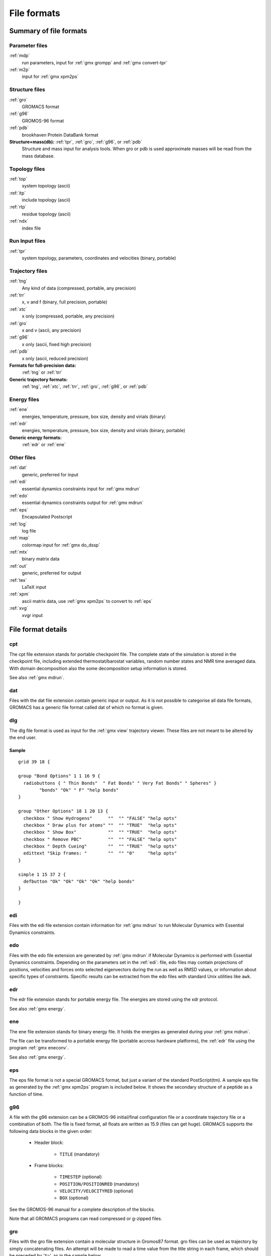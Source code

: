 File formats
============

.. TODO in future patch: update for accuracy, organize better, improve formatting

Summary of file formats
^^^^^^^^^^^^^^^^^^^^^^^

Parameter files
---------------

:ref:`mdp`
    run parameters, input for :ref:`gmx grompp` and :ref:`gmx convert-tpr`

:ref:`m2p`
    input for :ref:`gmx xpm2ps`

Structure files
---------------

:ref:`gro`
    GROMACS format
:ref:`g96`
    GROMOS-96 format
:ref:`pdb`
    brookhaven Protein DataBank format
**Structure+mass(db):** :ref:`tpr`, :ref:`gro`, :ref:`g96`, or :ref:`pdb`
    Structure and mass input for analysis tools.
    When gro or pdb is used approximate masses will be read from the mass database.

Topology files
--------------

:ref:`top`
    system topology (ascii)
:ref:`itp`
    include topology (ascii)
:ref:`rtp`
    residue topology (ascii)
:ref:`ndx`
    index file

Run Input files
---------------

:ref:`tpr`
    system topology, parameters, coordinates and velocities (binary, portable)

Trajectory files
----------------

:ref:`tng`
    Any kind of data (compressed, portable, any precision)
:ref:`trr`
    x, v and f (binary, full precision, portable)
:ref:`xtc`
    x only (compressed, portable, any precision)
:ref:`gro`
    x and v (ascii, any precision)
:ref:`g96`
    x only (ascii, fixed high precision)
:ref:`pdb`
    x only (ascii, reduced precision)
**Formats for full-precision data:**
    :ref:`tng` or :ref:`trr`
**Generic trajectory formats:**
    :ref:`tng`, :ref:`xtc`, :ref:`trr`, :ref:`gro`, :ref:`g96`, or :ref:`pdb`

Energy files
------------

:ref:`ene`
    energies, temperature, pressure, box size, density and virials (binary)
:ref:`edr`
    energies, temperature, pressure, box size, density and virials (binary, portable)
**Generic energy formats:**
    :ref:`edr` or :ref:`ene`

Other files
-----------

:ref:`dat`
    generic, preferred for input
:ref:`edi`
    essential dynamics constraints input for :ref:`gmx mdrun`
:ref:`edo`
    essential dynamics constraints output for :ref:`gmx mdrun`
:ref:`eps`
    Encapsulated Postscript
:ref:`log`
    log file
:ref:`map`
    colormap input for :ref:`gmx do_dssp`
:ref:`mtx`
    binary matrix data
:ref:`out`
    generic, preferred for output
:ref:`tex`
    LaTeX input
:ref:`xpm`
    ascii matrix data, use :ref:`gmx xpm2ps` to convert to :ref:`eps`
:ref:`xvg`
    xvgr input

File format details
^^^^^^^^^^^^^^^^^^^

.. _cpt:

cpt
---

The cpt file extension stands for portable checkpoint file.
The complete state of the simulation is stored in the checkpoint file,
including extended thermostat/barostat variables, random number states
and NMR time averaged data.
With domain decomposition also the some decomposition setup information
is stored.

See also :ref:`gmx mdrun`.

.. _dat:

dat
---

Files with the dat file extension contain generic input or output.
As it is not possible
to categorise all data file formats, GROMACS has a generic file format called
dat of which no format is given.

.. _dlg:

dlg
---

The dlg file format is used as input for the :ref:`gmx view`
trajectory viewer. These files are not meant to be altered by the end user.

Sample
++++++

::

    grid 39 18 {

    group "Bond Options" 1 1 16 9 {
      radiobuttons { " Thin Bonds"  " Fat Bonds" " Very Fat Bonds" " Spheres" }
            "bonds" "Ok" " F" "help bonds"
    }

    group "Other Options" 18 1 20 13 {
      checkbox " Show Hydrogens"      ""  "" "FALSE" "help opts"
      checkbox " Draw plus for atoms" ""  "" "TRUE"  "help opts"
      checkbox " Show Box"            ""  "" "TRUE"  "help opts"
      checkbox " Remove PBC"          ""  "" "FALSE" "help opts"
      checkbox " Depth Cueing"        ""  "" "TRUE"  "help opts"
      edittext "Skip frames: "        ""  "" "0"     "help opts"
    }

    simple 1 15 37 2 {
      defbutton "Ok" "Ok" "Ok" "Ok" "help bonds"
    }

    }

.. _edi:

edi
---

Files with the edi file extension contain information for :ref:`gmx mdrun`
to run Molecular Dynamics with Essential Dynamics constraints.

.. WEDSAM and ESSDYN seem to have vanished from WhatIf and the web
   These files can be generated by the program <tt>WEDSAM</tt> which uses
   output from the programs in the <tt>ESSDYN</tt> menu of the
   <A HREF="http://www.sander.embl-heidelberg.de/whatif/">WHAT IF</A> program.

.. _edo:

edo
---

Files with the edo file extension are generated by :ref:`gmx mdrun`
if Molecular Dynamics is performed with Essential Dynamics
constraints. Depending on the parameters set in the :ref:`edi`:
file, edo files may contain projections of positions,
velocities and forces onto selected eigenvectors during the run as well
as RMSD values, or information about specific types of constraints.
Specific results can be extracted from the edo files with standard Unix
utilities like ``awk``.

.. _edr:

edr
---

The edr file extension stands for portable energy file.
The energies are stored using the xdr protocol.

See also :ref:`gmx energy`.

.. _ene:

ene
---

The ene file extension stands for binary energy file. It holds the
energies as generated during your :ref:`gmx mdrun`.

The file can be transformed to a portable energy file (portable
accross hardware platforms), the :ref:`edr` file using the program
:ref:`gmx eneconv`.

See also :ref:`gmx energy`.

.. _eps:

eps
---

The eps file format is not a special GROMACS format, but just a
variant of the standard PostScript(tm). A sample eps file as
generated by the :ref:`gmx xpm2ps` program is
included below. It shows the secondary structure of a peptide as a function
of time.

.. image:: plotje.gif
   :alt:  hallo

.. _g96:

g96
---

A file with the g96 extension can be a GROMOS-96 initial/final
configuration file or a coordinate trajectory file or a combination of both.
The file is fixed format, all floats are written as 15.9 (files can get huge).
GROMACS supports the following data blocks in the given order:

 * Header block:

    - ``TITLE`` (mandatory)

 * Frame blocks:

    - ``TIMESTEP`` (optional)
    - ``POSITION/POSITIONRED`` (mandatory)
    - ``VELOCITY/VELOCITYRED`` (optional)
    - ``BOX`` (optional)

See the GROMOS-96 manual for a complete description of the blocks.

Note that all GROMACS programs can read compressed or g-zipped files.

.. _gro:

gro
---

Files with the gro file extension contain a molecular structure in
Gromos87 format. gro files can be used as trajectory by simply
concatenating files. An attempt will be made to read a time value from
the title string in each frame, which should be preceded by
'``t=``', as in the sample below.

A sample piece is included below::

    MD of 2 waters, t= 0.0
        6
        1WATER  OW1    1   0.126   1.624   1.679  0.1227 -0.0580  0.0434
        1WATER  HW2    2   0.190   1.661   1.747  0.8085  0.3191 -0.7791
        1WATER  HW3    3   0.177   1.568   1.613 -0.9045 -2.6469  1.3180
        2WATER  OW1    4   1.275   0.053   0.622  0.2519  0.3140 -0.1734
        2WATER  HW2    5   1.337   0.002   0.680 -1.0641 -1.1349  0.0257
        2WATER  HW3    6   1.326   0.120   0.568  1.9427 -0.8216 -0.0244
       1.82060   1.82060   1.82060

Lines contain the following information (top to bottom):

 * title string (free format string, optional time in ps after '``t=``')
 * number of atoms (free format integer)
 * one line for each atom (fixed format, see below)
 * box vectors (free format, space separated reals), values:
   v1(x) v2(y) v3(z) v1(y) v1(z) v2(x) v2(z) v3(x) v3(y),
   the last 6 values may be omitted (they will be set to zero).
   |Gromacs| only supports boxes with v1(y)=v1(z)=v2(z)=0.

This format is fixed, ie. all columns are in a fixed
position. Optionally (for now only yet with trjconv) you can write gro
files with any number of decimal places, the format will then be
``n+5`` positions with ``n`` decimal places (``n+1``
for velocities) in stead of ``8`` with ``3`` (with
``4`` for velocities). Upon reading, the precision will be
inferred from the distance between the decimal points (which will be
``n+5``). Columns contain the following information (from left to
right):

 * residue number (5 positions, integer)
 * residue name (5 characters)
 * atom name (5 characters)
 * atom number (5 positions, integer)
 * position (in nm, x y z in 3 columns, each 8 positions with 3 decimal places)
 * velocity (in nm/ps (or km/s), x y z in 3 columns, each 8 positions with 4 decimal places)

Note that separate molecules or ions (e.g. water or Cl-) are regarded
as residues.  If you want to write such a file in your own program
without using the GROMACS libraries you can use the following formats:

C format
    ``"%5d%-5s%5s%5d%8.3f%8.3f%8.3f%8.4f%8.4f%8.4f"``
Fortran format
    ``(i5,2a5,i5,3f8.3,3f8.4)``
Pascal format
    This is left as an exercise for the user

Note that this is the format for writing, as in the above example
fields may be written without spaces, and therefore can not be read
with the same format statement in C.

.. _hdb:

hdb
---

The hdb file extension stands for hydrogen database
Such a file is needed by :ref:`gmx pdb2gmx`
when building hydrogen atoms that were either originally missing, or that
were removed with ``-ignh``.

.. _itp:

itp
---

The itp file extension stands for include toplogy. These files are included in
topology files (with the :ref:`top` extension).

.. _log:

log
---

Logfiles are generated by some GROMACS programs and are usually in
human-readable format. Use ``more logfile``.

.. _m2p:

m2p
---

The m2p file format contains input options for the
:ref:`gmx xpm2ps` program. All of these options
are very easy to comprehend when you look at the PosScript(tm) output
from :ref:`gmx xpm2ps`.

::

    ; Command line options of xpm2ps override the parameters in this file
    black&white              = no           ; Obsolete
    titlefont                = Times-Roman  ; A PostScript Font
    titlefontsize            = 20           ; Font size (pt)
    legend                   = yes          ; Show the legend
    legendfont               = Times-Roman  ; A PostScript Font
    legendlabel              =              ; Used when there is none in the .xpm
    legend2label             =              ; Used when merging two xpm's
    legendfontsize           = 14           ; Font size (pt)
    xbox                     = 2.0          ; x-size of a matrix element
    ybox                     = 2.0          ; y-size of a matrix element
    matrixspacing            = 20.0         ; Space between 2 matrices
    xoffset                  = 0.0          ; Between matrix and bounding box
    yoffset                  = 0.0          ; Between matrix and bounding box
    x-major                  = 20           ; Major ticks on x axis every .. frames
    x-minor                  = 5            ; Id. Minor ticks
    x-firstmajor             = 0            ; First frame for major tick
    x-majorat0               = no           ; Major tick at first frame
    x-majorticklen           = 8.0          ; x-majorticklength
    x-minorticklen           = 4.0          ; x-minorticklength
    x-label                  =              ; Used when there is none in the .xpm
    x-fontsize               = 16           ; Font size (pt)
    x-font                   = Times-Roman  ; A PostScript Font 
    x-tickfontsize           = 10           ; Font size (pt)
    x-tickfont               = Helvetica    ; A PostScript Font
    y-major                  = 20
    y-minor                  = 5
    y-firstmajor             = 0
    y-majorat0               = no
    y-majorticklen           = 8.0
    y-minorticklen           = 4.0
    y-label                  = 
    y-fontsize               = 16
    y-font                   = Times-Roman
    y-tickfontsize           = 10
    y-tickfont               = Helvetica

.. _map:

map
---

This file maps matrix data to RGB values which is used by the
:ref:`gmx do_dssp` program.

The format of this file is as follow: first line number of elements
in the colormap. Then for each line: The first character is
a code for the secondary structure type.
Then comes a string for use in the legend of the plot and then the
R (red) G (green) and B (blue) values.

In this case the colors are
(in order of appearance): white, red, black, cyan, yellow, blue, magenta, orange.

::

    8
    ~  	Coil		1.0	  1.0	  1.0
    E 	B-Sheet		1.0	  0.0	  0.0
    B 	B-Bridge	0.0	  0.0	  0.0
    S 	Bend		0.0	  0.8	  0.8
    T 	Turn		1.0	  1.0	  0.0
    H 	A-Helix		0.0	  0.0	  1.0
    G 	3-Helix		1.0	  0.0	  1.0
    I 	5-Helix		1.0	  0.6	  0.0

.. _mdp:

mdp
---

See the user guide for a detailed description of the options.

Below is a sample mdp file.
The ordering of the items is not important, but if you enter the same
thing twice, the **last** is used (:ref:`gmx grompp` gives you a note when
overriding values). Dashes and underscores on the left hand side are ignored.

The values of the options are reasonable values for a 1 nanosecond
MD run of a protein in a box of water.

::

    title                    = Yo
    cpp                      = /lib/cpp
    include                  = -I../top
    define                   =
    integrator               = md
    dt                       = 0.002
    nsteps                   = 500000
    nstxout                  = 5000
    nstvout                  = 5000
    nstlog                   = 5000
    nstenergy                = 250
    nstxout-compressed       = 250
    compressed-x-grps        = Protein
    energygrps               = Protein  SOL
    nstlist                  = 10
    ns-type                  = grid
    rlist                    = 0.8
    coulombtype              = cut-off
    rcoulomb                 = 1.4
    rvdw                     = 0.8
    tcoupl                   = Berendsen
    tc-grps                  = Protein      SOL
    tau-t                    = 0.1  0.1
    ref-t                    = 300  300
    Pcoupl                   = Berendsen
    tau-p                    = 1.0
    compressibility          = 4.5e-5
    ref-p                    = 1.0
    gen-vel                  = yes
    gen-temp                 = 300
    gen-seed                 = 173529
    constraints              = all-bonds

With this input :ref:`gmx grompp` will produce
an ``mdout.mdp`` with all the options and descriptions:

::

    ; VARIOUS PREPROCESSING OPTIONS =
    title                    = Yo
    cpp                      = /lib/cpp
    include                  = -I../top
    define                   =

    ; RUN CONTROL PARAMETERS =
    integrator               = md
    ; start time and timestep in ps =
    tinit                    = 0
    dt                       = 0.002
    nsteps                   = 500000
    ; number of steps for center of mass motion removal =
    nstcomm                  = 1
    comm-grps                =

    ; LANGEVIN DYNAMICS OPTIONS =
    ; Temperature, friction coefficient (amu/ps) and random seed =
    bd-temp                  = 300
    bd-fric                  = 0
    ld-seed                  = 1993

    ; ENERGY MINIMIZATION OPTIONS =
    ; Force tolerance and initial step-size =
    emtol                    = 100
    emstep                   = 0.01
    ; Max number of iterations in relax-shells =
    niter                    = 20
    ; Frequency of steepest descents steps when doing CG =
    nstcgsteep               = 1000

    ; OUTPUT CONTROL OPTIONS =
    ; Output frequency for coords (x), velocities (v) and forces (f) =
    nstxout                  = 5000
    nstvout                  = 5000
    nstfout                  = 0
    ; Output frequency for energies to log file and energy file =
    nstlog                   = 5000
    nstenergy                = 250
    ; Output frequency and precision for xtc file =
    nstxout-compressed       = 250
    compressed-x-precision   = 1000
    ; This selects the subset of atoms for the xtc file. You can =
    ; select multiple groups. By default all atoms will be written. =
    compressed-x-grps        = Protein
    ; Selection of energy groups =
    energygrps               = Protein  SOL

    ; NEIGHBORSEARCHING PARAMETERS =
    ; nblist update frequency =
    nstlist                  = 10
    ; ns algorithm (simple or grid) =
    ns-type                  = grid
    ; Periodic boundary conditions: xyz or none =
    pbc                      = xyz
    ; nblist cut-off         =
    rlist                    = 0.8

    ; OPTIONS FOR ELECTROSTATICS AND VDW =
    ; Method for doing electrostatics =
    coulombtype              = cut-off
    rcoulomb-switch          = 0
    rcoulomb                 = 1.4
    ; Dielectric constant (DC) for cut-off or DC of reaction field =
    epsilon-r                = 1
    ; Method for doing Van der Waals =
    vdw-type                 = Cut-off
    ; cut-off lengths        =
    rvdw-switch              = 0
    rvdw                     = 0.8
    ; Apply long range dispersion corrections for Energy and Pressure =
    DispCorr                 = No
    ; Spacing for the PME/PPPM FFT grid =
    fourierspacing           = 0.12
    ; FFT grid size, when a value is 0 fourierspacing will be used =
    fourier-nx               = 0
    fourier-ny               = 0
    fourier-nz               = 0
    ; EWALD/PME/PPPM parameters =
    pme-order                = 4
    ewald-rtol               = 1e-05
    epsilon-surface          = 0

    ; OPTIONS FOR WEAK COUPLING ALGORITHMS =
    ; Temperature coupling   =
    tcoupl                   = Berendsen
    ; Groups to couple separately =
    tc-grps                  = Protein      SOL
    ; Time constant (ps) and reference temperature (K) =
    tau-t                    = 0.1  0.1
    ref-t                    = 300  300
    ; Pressure coupling      =
    Pcoupl                   = Berendsen
    Pcoupltype               = Isotropic
    ; Time constant (ps), compressibility (1/bar) and reference P (bar) =
    tau-p                    = 1.0
    compressibility          = 4.5e-5
    ref-p                    = 1.0

    ; SIMULATED ANNEALING CONTROL =
    annealing                = no
    ; Time at which temperature should be zero (ps) =
    zero-temp-time           = 0

    ; GENERATE VELOCITIES FOR STARTUP RUN =
    gen-vel                  = yes
    gen-temp                 = 300
    gen-seed                 = 173529

    ; OPTIONS FOR BONDS     =
    constraints              = all-bonds
    ; Type of constraint algorithm =
    constraint-algorithm     = Lincs
    ; Do not constrain the start configuration =
    unconstrained-start      = no
    ; Relative tolerance of shake =
    shake-tol                = 0.0001
    ; Highest order in the expansion of the constraint coupling matrix =
    lincs-order              = 4
    ; Lincs will write a warning to the stderr if in one step a bond =
    ; rotates over more degrees than =
    lincs-warnangle          = 30
    ; Convert harmonic bonds to morse potentials =
    morse                    = no

    ; NMR refinement stuff  =
    ; Distance restraints type: No, Simple or Ensemble =
    disre                    = No
    ; Force weighting of pairs in one distance restraint: Equal or Conservative =
    disre-weighting          = Equal
    ; Use sqrt of the time averaged times the instantaneous violation =
    disre-mixed              = no
    disre-fc                 = 1000
    disre-tau                = 0
    ; Output frequency for pair distances to energy file =
    nstdisreout              = 100

    ; Free energy control stuff =
    free-energy              = no
    init-lambda              = 0
    delta-lambda             = 0
    sc-alpha                 = 0
    sc-sigma                 = 0.3

    ; Non-equilibrium MD stuff =
    acc-grps                 =
    accelerate               =
    freezegrps               =
    freezedim                =
    cos-acceleration         = 0
    energygrp-excl           =

    ; Electric fields       =
    ; Format is number of terms (int) and for all terms an amplitude (real) =
    ; and a phase angle (real) =
    E-x                      =
    E-xt                     =
    E-y                      =
    E-yt                     =
    E-z                      =
    E-zt                     =

    ; User defined thingies =
    user1-grps               =
    user2-grps               =
    userint1                 = 0
    userint2                 = 0
    userint3                 = 0
    userint4                 = 0
    userreal1                = 0
    userreal2                = 0
    userreal3                = 0
    userreal4                = 0

.. _mtx:

mtx
---

Files with the mtx file extension contain a matrix.
The file format is identical to the :ref:`trr` format.
Currently this file format is only used for hessian matrices,
which are produced with :ref:`gmx mdrun` and read by
:ref:`gmx nmeig`.

.. _ndx:

ndx
---

The GROMACS index file (usually called index.ndx) contains some
user definable sets of atoms. The file can be read by
most analysis programs, by the graphics program
(:ref:`gmx view`)
and by the preprocessor (:ref:`gmx grompp`).
Most of these programs create default index groups when no index
file is supplied, so you only need to make an index file when you need special
groups.

First the group name is written between square brackets.
The following atom numbers may be spread out over as many lines as you like.
The atom numbering starts at 1.

An example file is here:

::

    [ Oxygen ]
    1  4  7
    [ Hydrogen ]
    2  3  5  6
    8  9

There are two groups, and total nine atoms. The first group
**Oxygen** has 3 elements.
The second group **Hydrogen** has 6 elements.

An index file generation tool is available:
:ref:`gmx make_ndx`.

.. _out:

out
---

Files with the out file extension contain generic output. As it is not possible
to categorise all data file formats, GROMACS has a generic file format called
out of which no format is given.

.. _pdb:

pdb
---


Files with the :ref:`pdb` extension are molecular
structure files in the protein databank file format.  The protein
databank file format describes the positions of atoms in a molecular
structure. Coordinates are read from the ATOM and HETATM records,
until the file ends or an ENDMDL record is encountered.
GROMACS programs can read and write a simlation box in the
CRYST1 entry.
The pdb format can also be used as a trajectory format:
several structures, seperated by ENDMDL, can be read from
or written to one file.

Example
+++++++

An pdb file should look like this::

    ATOM      1  H1  LYS     1      14.260   6.590  34.480  1.00  0.00
    ATOM      2  H2  LYS     1      13.760   5.000  34.340  1.00  0.00
    ATOM      3  N   LYS     1      14.090   5.850  33.800  1.00  0.00
    ATOM      4  H3  LYS     1      14.920   5.560  33.270  1.00  0.00
    ...
    ...

.. _rtp:

rtp
---

The rtp file extension stands for residue toplogy.
Such a file is needed by :ref:`gmx pdb2gmx`
to make a GROMACS topology for a protein contained in a :ref:`pdb`
file. The file contains the default interaction type for the 4 bonded
interactions and residue entries, which consist of atoms and
optionally bonds, angles dihedrals and impropers.
Parameters can be added to bonds, angles, dihedrals and impropers,
these parameters override the standard parameters in the :ref:`itp` files.
This should only be used in special cases.
Instead of parameters a string can be added for each bonded interaction,
the string is copied to the :ref:`top` file,
this is used for the GROMOS96 forcefield.

:ref:`gmx pdb2gmx` automatically generates all angles,
this means that the ``[angles]`` field is only
useful for overriding :ref:`itp` parameters.

:ref:`gmx pdb2gmx` automatically generates one proper
dihedral for every rotatable bond, preferably on heavy atoms.
When the ``[dihedrals]`` field is used, no other dihedrals will
be generated for the bonds corresponding to the specified dihedrals.
It is possible to put more than one dihedral on a rotatable bond.

:ref:`gmx pdb2gmx` sets the number exclusions to 3, which
means that interactions between atoms connected by at most 3 bonds are
excluded. Pair interactions are generated for all pairs of atoms which are
seperated by 3 bonds (except pairs of hydrogens).
When more interactions need to be excluded, or some pair interactions should
not be generated, an ``[exclusions]`` field can be added, followed by
pairs of atom names on seperate lines. All non-bonded and pair interactions
between these atoms will be excluded.

A sample is included below.

::

    [ bondedtypes ]  ; mandatory
    ; bonds  angles  dihedrals  impropers
         1       1          1          2  ; mandatory

    [ GLY ]  ; mandatory

     [ atoms ]  ; mandatory
    ; name  type  charge  chargegroup
         N     N  -0.280     0
         H     H   0.280     0
        CA   CH2   0.000     1
         C     C   0.380     2
         O     O  -0.380     2

     [ bonds ]  ; optional
    ;atom1 atom2      b0      kb
         N     H
         N    CA
        CA     C
         C     O
        -C     N

     [ exclusions ]  ; optional
    ;atom1 atom2

     [ angles ]  ; optional
    ;atom1 atom2 atom3    th0    cth

     [ dihedrals ]  ; optional
    ;atom1 atom2 atom3 atom4   phi0     cp   mult

     [ impropers ]  ; optional
    ;atom1 atom2 atom3 atom4     q0     cq
         N    -C    CA     H
        -C   -CA     N    -O


    [ ZN ]
     [ atoms ]
        ZN    ZN   2.000     0

.. _tex:

tex
---

We use **LaTeX** for *document* processing.
Although the input is not so
user friendly, it has some  advantages over *word* processors.

 * **LaTeX** knows a lot about formatting, probably much more than you.
 * The input is clear, you always know what you are doing
 * It makes anything from letters to a thesis
 * Much more...

.. _tng:

tng
---

Files with the ``.tng`` file extension can contain all kinds of data
related to the trajectory of a simulation. For example, it might
contain coordinates, velocities, forces and/or energies. Various :ref:`mdp`
file options control which of these are written by mdrun, whether data
is written with compression, and how lossy that compression can be.
This file is in portable binary format an can be read with :ref:`gmx dump`.

.. parsed-literal:

   % :ref:`gmx dump` -f traj.tng

or if you're not such a fast reader::

   % gmx dump -f traj.tng | less

You can also get a quick look in the contents of the file (number of
frames etc.) using:

.. parsed-literal:

   % :ref:`gmx check` -f traj.tng

.. _top:

top
---

The top file extension stands for topology. It is an ascii file which is
read by :ref:`gmx grompp` which processes it
and creates a binary topology (:ref:`tpr` file).

A sample file is included below::

    ;
    ; Example topology file
    ;
    [ defaults ]
    ; nbfunc        comb-rule       gen-pairs       fudgeLJ fudgeQQ
      1             1               no              1.0     1.0

    ; The force field files to be included
    #include "rt41c5.itp"

    [ moleculetype ]
    ; name  nrexcl
    Urea         3

    [ atoms ]
    ;   nr    type   resnr  residu    atom    cgnr  charge
         1       C       1    UREA      C1       1   0.683
         2       O       1    UREA      O2       1  -0.683
         3      NT       1    UREA      N3       2  -0.622
         4       H       1    UREA      H4       2   0.346
         5       H       1    UREA      H5       2   0.276
         6      NT       1    UREA      N6       3  -0.622
         7       H       1    UREA      H7       3   0.346
         8       H       1    UREA      H8       3   0.276

    [ bonds ]
    ;  ai    aj funct           c0           c1
        3     4     1 1.000000e-01 3.744680e+05
        3     5     1 1.000000e-01 3.744680e+05
        6     7     1 1.000000e-01 3.744680e+05
        6     8     1 1.000000e-01 3.744680e+05
        1     2     1 1.230000e-01 5.020800e+05
        1     3     1 1.330000e-01 3.765600e+05
        1     6     1 1.330000e-01 3.765600e+05

    [ pairs ]
    ;  ai    aj funct           c0           c1
        2     4     1 0.000000e+00 0.000000e+00
        2     5     1 0.000000e+00 0.000000e+00
        2     7     1 0.000000e+00 0.000000e+00
        2     8     1 0.000000e+00 0.000000e+00
        3     7     1 0.000000e+00 0.000000e+00
        3     8     1 0.000000e+00 0.000000e+00
        4     6     1 0.000000e+00 0.000000e+00
        5     6     1 0.000000e+00 0.000000e+00

    [ angles ]
    ;  ai    aj    ak funct           c0           c1
        1     3     4     1 1.200000e+02 2.928800e+02
        1     3     5     1 1.200000e+02 2.928800e+02
        4     3     5     1 1.200000e+02 3.347200e+02
        1     6     7     1 1.200000e+02 2.928800e+02
        1     6     8     1 1.200000e+02 2.928800e+02
        7     6     8     1 1.200000e+02 3.347200e+02
        2     1     3     1 1.215000e+02 5.020800e+02
        2     1     6     1 1.215000e+02 5.020800e+02
        3     1     6     1 1.170000e+02 5.020800e+02

    [ dihedrals ]
    ;  ai    aj    ak    al funct           c0           c1           c2
        2     1     3     4     1 1.800000e+02 3.347200e+01 2.000000e+00
        6     1     3     4     1 1.800000e+02 3.347200e+01 2.000000e+00
        2     1     3     5     1 1.800000e+02 3.347200e+01 2.000000e+00
        6     1     3     5     1 1.800000e+02 3.347200e+01 2.000000e+00
        2     1     6     7     1 1.800000e+02 3.347200e+01 2.000000e+00
        3     1     6     7     1 1.800000e+02 3.347200e+01 2.000000e+00
        2     1     6     8     1 1.800000e+02 3.347200e+01 2.000000e+00
        3     1     6     8     1 1.800000e+02 3.347200e+01 2.000000e+00

    [ dihedrals ]
    ;  ai    aj    ak    al funct           c0           c1
        3     4     5     1     2 0.000000e+00 1.673600e+02
        6     7     8     1     2 0.000000e+00 1.673600e+02
        1     3     6     2     2 0.000000e+00 1.673600e+02

    ; Include SPC water topology
    #include "spc.itp"

    [ system ]
    Urea in Water

    [ molecules ]
    Urea    1
    SOL     1000

.. _tpr:

tpr
---

The tpr file extension stands for portable binary run input file. This file
contains  the starting structure of your simulation, the molecular topology
and all the simulation parameters. Because this file is in binary format it
cannot be read with a normal editor. To read a portable binary run input
file type:

.. parsed-literal:

   % :ref:`gmx dump` -s topol.tpr

or if you're not such a fast reader::

   % gmx dump -s topol.tpr | less

You can also compare two tpr files using:

.. parsed-literal:

   % :ref:`gmx check` -s1 top1 -s2 top2 | less

.. _trr:

trr
---

Files with the trr file extension contain the trajectory of a simulation.
In this file all the coordinates, velocities, forces and energies are
printed as you told GROMACS in your mdp file. This file is in portable binary
format an can be read with :ref:`gmx dump`::

    % gmx dump -f traj.trr

or if you're not such a fast reader::

    % gmx dump -f traj.trr | less

You can also get a quick look in the contents of the file (number of
frames etc.) using:

.. parsed-literal:

   % :ref:`gmx check` -f traj.trr

.. _xpm:

xpm
---

The GROMACS xpm file format is compatible with the XPixMap format
and is used for storing matrix data.
Thus GROMACS xpm files can be viewed directly with programs like XV.
Alternatively, they can be imported into GIMP and scaled to 300 DPI,
using strong antialiasing for font and graphics.
The first matrix data line in an xpm file corresponds to the last matrix
row.
In addition to the XPixMap format, GROMACS xpm files may contain
extra fields. The information in these fields is used when converting
an xpm file to EPS with :ref:`gmx xpm2ps`.
The optional extra field are:

 * Before the ``gv_xpm`` declaration:  ``title``, ``legend``,
   ``x-label``, ``y-label`` and ``type``, all followed by a string.
   The ``legend`` field determines the legend title.
   The ``type`` field must be followed by ``"continuous"`` or
   ``"discrete"``, this determines which type of legend will be drawn in an EPS
   file, the default type is continuous.
 * The xpm colormap entries may be followed by a string, which is a label for
   that color.
 * Between the colormap and the matrix data, the fields ``x-axis`` and/or
   ``y-axis`` may be present followed by the tick-marks for that axis.

The example GROMACS xpm file below contains all the extra fields.
The C-comment delimiters and the colon in the extra fields are optional.

::

    /* XPM */
    /* This matrix is generated by g_rms. */
    /* title:   "Backbone RMSD matrix" */
    /* legend:  "RMSD (nm)" */
    /* x-label: "Time (ps)" */
    /* y-label: "Time (ps)" */
    /* type:    "Continuous" */
    static char * gv_xpm[] = {
    "13 13   6 1",
    "A  c #FFFFFF " /* "0" */,
    "B  c #CCCCCC " /* "0.0399" */,
    "C  c #999999 " /* "0.0798" */,
    "D  c #666666 " /* "0.12" */,
    "E  c #333333 " /* "0.16" */,
    "F  c #000000 " /* "0.2" */,
    /* x-axis:  0 40 80 120 160 200 240 280 320 360 400 440 480 */
    /* y-axis:  0 40 80 120 160 200 240 280 320 360 400 440 480 */
    "FEDDDDCCCCCBA",
    "FEDDDCCCCBBAB",
    "FEDDDCCCCBABC",
    "FDDDDCCCCABBC",
    "EDDCCCCBACCCC",
    "EDCCCCBABCCCC",
    "EDCCCBABCCCCC",
    "EDCCBABCCCCCD",
    "EDCCABCCCDDDD",
    "ECCACCCCCDDDD",
    "ECACCCCCDDDDD",
    "DACCDDDDDDEEE",
    "ADEEEEEEEFFFF"

.. _xtc:

xtc
---

The xtc format is a **portable** format for trajectories.
It uses the *xdr* routines for writing and reading
data which was created for the Unix NFS system. The trajectories
are written using a reduced precision algorithm which works
in the following way: the coordinates (in nm) are multiplied by a scale
factor, typically 1000, so that you have coordinates in pm.
These are rounded to integer values. Then several other tricks are
performed, for instance making use of the fact that atoms close
in sequence are usually close in space too (e.g. a water molecule).
To this end, the <i>xdr</i> library is extended with a special routine
to write 3-D float coordinates.

.. link is broken: This routine was written by Frans van Hoesel
   as part of an Europort project, and can be obtained through <a
   href="http://hpcv100.rc.rug.nl/xdrf.html">this link</a>.

All the data is stored using calls to *xdr* routines.

**int** magic
    A magic number, for the current file version its value is 1995.
**int** natoms
    The number of atoms in the trajectory.
**int** step
    The simulation step.
**float** time
    The simulation time.
**float** box[3][3]
    The computational box which is stored as a set of three basis
    vectors, to allow for triclinic PBC. For a rectangular box the
    box edges are stored on the diagonal of the matrix.
**3dfcoord** x[natoms]
    The coordinates themselves stored in reduced precision.
    Please note that when the number of atoms is smaller than 9
    no reduced precision is used.

Using xtc in your "C" programs
++++++++++++++++++++++++++++++

To read and write these files the following "C" routines are available::

    /* All functions return 1 if successful, 0 otherwise */

    extern int open_xtc(XDR *xd,char *filename,char *mode);
    /* Open a file for xdr I/O */

    extern void close_xtc(XDR *xd);
    /* Close the file for xdr I/O */

    extern int read_first_xtc(XDR *xd,char *filename,
                              int *natoms,int *step,real *time,
                              matrix box,rvec **x,real *prec);
    /* Open xtc file, read xtc file first time, allocate memory for x */

    extern int read_next_xtc(XDR *xd,
                             int *natoms,int *step,real *time,
                             matrix box,rvec *x,real *prec);
    /* Read subsequent frames */

    extern int write_xtc(XDR *xd,
                         int natoms,int step,real time,
                         matrix box,rvec *x,real prec);
    /* Write a frame to xtc file */

To use the library function include ``"gromacs/fileio/xtcio.h"``
in your file and link with ``-lgmx.$(CPU)``.

Using xtc in your FORTRAN programs
++++++++++++++++++++++++++++++++++

To read and write these in a FORTRAN program use the calls to
``readxtc`` and ``writextc`` as in the following sample program
which reads and xtc file and copies it to a new one::

    program testxtc

    parameter (maxatom=10000,maxx=3*maxatom)
    integer xd,xd2,natoms,step,ret,i
    real    time,box(9),x(maxx)

    call xdrfopen(xd,"test.xtc","r",ret)
    print *,'opened test.xtc, ret=',ret
    call xdrfopen(xd2,"testout.xtc","w",ret)
    print *,'opened testout.xtc, ret=',ret

    call readxtc(xd,natoms,step,time,box,x,prec,ret)

    if ( ret .eq. 1 ) then
       call writextc(xd2,natoms,step,time,box,x,prec,ret)
    else
       print *,'Error reading xtc'
    endif

    stop
    end

To link your program use ``-L$(GMXHOME)/lib/$(CPU) -lxtcf``
on your linker command line.

.. _xvg:

xvg
---

Almost all output from GROMACS analysis tools is ready as input for
Grace, formerly known as Xmgr. We use Grace, because it is very flexible, and it is also
free software. It produces PostScript(tm) output, which is very suitable
for inclusion in eg. LaTeX documents, but also for other word processors.

A sample Grace session with GROMACS data is shown below:

.. image:: xvgr.gif
   :alt:  hallo

